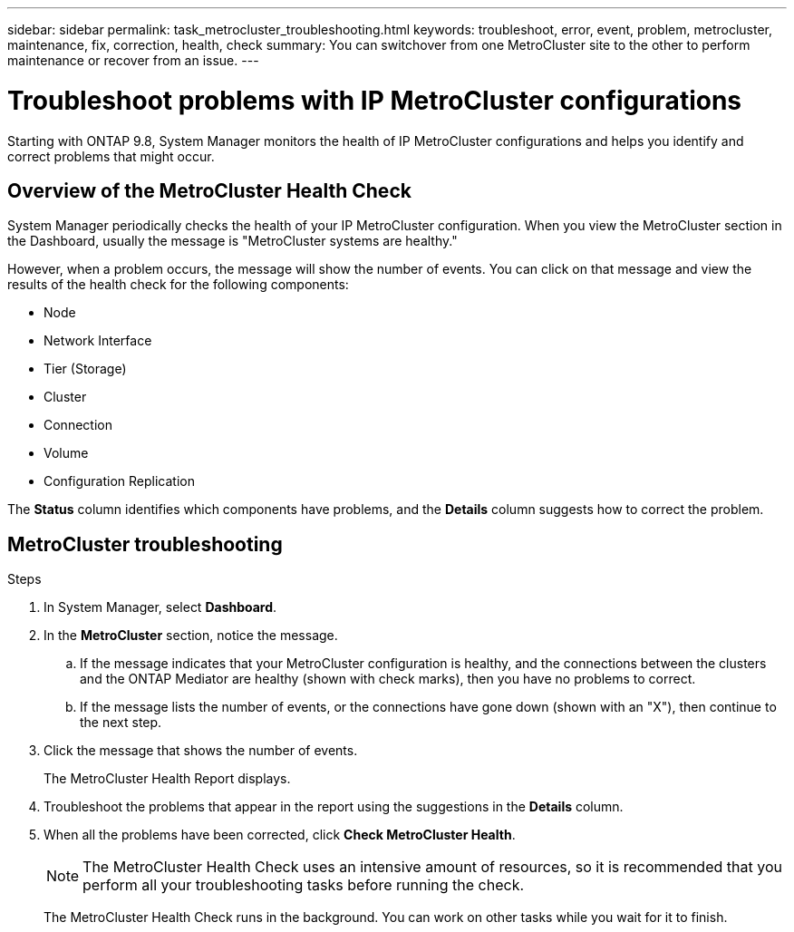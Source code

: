 ---
sidebar: sidebar
permalink: task_metrocluster_troubleshooting.html
keywords: troubleshoot, error, event, problem, metrocluster, maintenance, fix, correction, health, check
summary: You can switchover from one MetroCluster site to the other to perform maintenance or recover from an issue.
---

= Troubleshoot problems with IP MetroCluster configurations
:toc: macro
:toclevels: 1
:hardbreaks:
:nofooter:
:icons: font
:linkattrs:
:imagesdir: ./media/

[.lead]
Starting with ONTAP 9.8, System Manager monitors the health of IP MetroCluster configurations and helps you identify and correct problems that might occur.
// BURT 1323833, 7 OCT 2020, thomi, new topic for 9.8
// 23 OCT 2020...thomi...review comment:  Applies only to IP sites

== Overview of the MetroCluster Health Check

System Manager periodically checks the health of your IP MetroCluster configuration.  When you view the MetroCluster section in the Dashboard, usually the message is "MetroCluster systems are healthy."

However, when a problem occurs, the message will show the number of events. You can click on that message and view the results of the health check for the following components:

* Node
* Network Interface
* Tier (Storage)
* Cluster
* Connection
* Volume
* Configuration Replication

The *Status* column identifies which components have problems, and the *Details* column suggests how to correct the problem.

== MetroCluster troubleshooting

.Steps

. In System Manager, select *Dashboard*.

. In the *MetroCluster* section, notice the message.

.. If the message indicates that your MetroCluster configuration is healthy, and the connections between the clusters and the ONTAP Mediator are healthy (shown with check marks), then you have no problems to correct.

.. If the message lists the number of events, or the connections have gone down (shown with an "X"), then continue to the next step.

. Click the message that shows the number of events.
+
The MetroCluster Health Report displays.

. Troubleshoot the problems that appear in the report using the suggestions in the *Details* column.

. When all the problems have been corrected, click *Check MetroCluster Health*.
+
NOTE: The MetroCluster Health Check uses an intensive amount of resources, so it is recommended that you perform all your troubleshooting tasks before running the check.

+
The MetroCluster Health Check runs in the background.  You can work on other tasks while you wait for it to finish.
// BURT 1323833, 7 OCT 2020, thomi, new topic for 9.8
